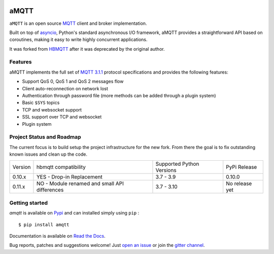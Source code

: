 |license| |ci| |coverage| |rtfm| |gitter| |python_versions| |python_wheel| |PyPI|

.. |license| image:: https://img.shields.io/github/license/Yakifo/amqtt?style=flat-square
    :target: https://amqtt.readthedocs.io/en/latest/
    :alt: MIT licensed

.. |ci| image:: https://img.shields.io/github/workflow/status/Yakifo/amqtt/Python%20package?style=flat-square
    :target: https://github.com/Yakifo/amqtt/actions/workflows/python-package.yml

.. |coverage| image:: https://img.shields.io/coveralls/github/Yakifo/amqtt?style=flat-square
    :target: https://coveralls.io/github/Yakifo/amqtt?branch=master

.. |rtfm| image:: https://img.shields.io/readthedocs/amqtt?style=flat-square
    :target: https://amqtt.readthedocs.io/en/latest/
    :alt: Documentation Status

.. |gitter| image:: https://img.shields.io/gitter/room/Yakifo/amqtt?style=flat-square
    :target: https://gitter.im/amqtt/community
    :alt: 'Join the chat at https://gitter.im/amqtt/community'

.. |python_versions| image:: https://img.shields.io/pypi/pyversions/amqtt?style=flat-square
    :alt: Python Version

.. |python_wheel| image:: https://img.shields.io/pypi/wheel/amqtt?style=flat-square 
    :alt: supports python wheel

.. |PyPI| image:: https://img.shields.io/pypi/v/amqtt?style=flat-square
    :target: https://pypi.org/project/amqtt/
    :alt: PyPI


aMQTT
======

``aMQTT`` is an open source `MQTT`_ client and broker implementation.

Built on top of `asyncio`_, Python's standard asynchronous I/O framework, aMQTT provides a straightforward API
based on coroutines, making it easy to write highly concurrent applications.

It was forked from `HBMQTT`_ after it was deprecated by the original author.


.. _asyncio: https://docs.python.org/3/library/asyncio.html
.. _HBMQTT: https://github.com/beerfactory/hbmqtt

Features
--------

aMQTT implements the full set of `MQTT 3.1.1`_ protocol specifications and provides the following features:

- Support QoS 0, QoS 1 and QoS 2 messages flow
- Client auto-reconnection on network lost
- Authentication through password file (more methods can be added through a plugin system)
- Basic ``$SYS`` topics
- TCP and websocket support
- SSL support over TCP and websocket
- Plugin system


Project Status and Roadmap
---------------------------

The current focus is to build setup the project infrastructure for the new fork.
From there the goal is to fix outstanding known issues and clean up the code.

+----------+---------------------------+----------------------------+--------------+
| Version  | hbmqtt compatibility      | Supported Python Versions  | PyPi Release |
+----------+---------------------------+----------------------------+--------------+
| 0.10.x   | YES - Drop-in Replacement | 3.7 - 3.9                  | 0.10.0       |
+----------+---------------------------+----------------------------+--------------+
| 0.11.x   | NO - Module renamed       | 3.7 - 3.10                 | No release   |
|          | and small API differences |                            | yet          |
+----------+---------------------------+----------------------------+--------------+


Getting started
---------------

`amqtt` is available on `Pypi <https://pypi.python.org/pypi/amqtt>`_ and can installed simply using ``pip`` :
::

    $ pip install amqtt

Documentation is available on `Read the Docs`_.

Bug reports, patches and suggestions welcome! Just `open an issue`_ or join the `gitter channel`_.



.. _MQTT: http://www.mqtt.org
.. _MQTT 3.1.1: http://docs.oasis-open.org/mqtt/mqtt/v3.1.1/os/mqtt-v3.1.1-os.html
.. _Read the Docs: http://amqtt.readthedocs.org/
.. _open an issue: https://github.com/Yakifo/amqtt/issues/new
.. _gitter channel: https://gitter.im/amqtt/community

